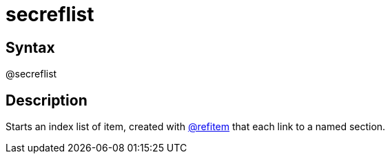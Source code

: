 = secreflist

== Syntax
@secreflist

== Description
Starts an index list of item, created with xref:commands/refitem.adoc[@refitem] that each link to a named section.